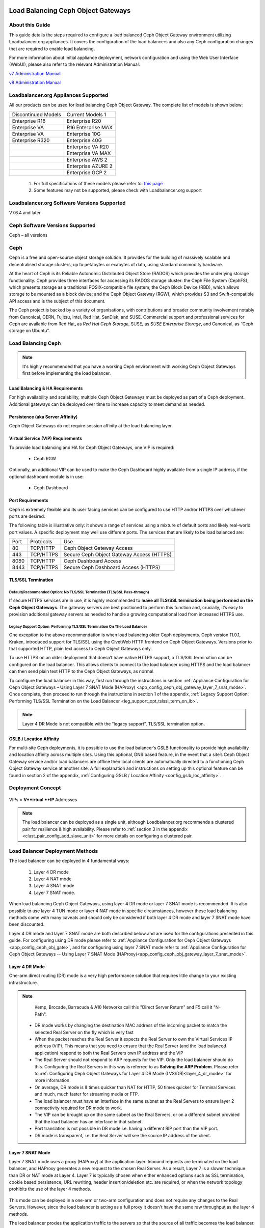 Load Balancing Ceph Object Gateways
===================================

.. _lb_ceph_obj_gate:

About this Guide
----------------
This guide details the steps required to configure a load balanced Ceph Object Gateway environment utilizing Loadbalancer.org appliances. It covers the configuration of the load balancers and also any Ceph configuration changes that are required to enable load balancing.

For more information about initial appliance deployment, network configuration and using the Web User Interface (WebUI), please also refer to the relevant Administration Manual:

`v7 Administration Manual <http://pdfs.loadbalancer.org/loadbalanceradministrationv7.pdfv7>`_

`v8 Administration Manual <http://pdfs.loadbalancer.org/loadbalanceradministrationv8.pdf>`_


Loadbalancer.org Appliances Supported
-------------------------------------
All our products can be used for load balancing Ceph Object Gateway. The complete list of models is shown below:

+---------------------+-----------------------+
| Discontinued Models |  Current Models  1    |
+---------------------+-----------------------+
| Enterprise R16      |  Enterprise R20       |
+---------------------+-----------------------+
| Enterprise VA       |  R16 Enterprise MAX   |
+---------------------+-----------------------+
| Enterprise VA       |  Enterprise 10G       |
+---------------------+-----------------------+
| Enterprise R320     |  Enterprise 40G       |
+---------------------+-----------------------+
|                     |  Enterprise VA R20    |
+---------------------+-----------------------+
|                     |  Enterprise VA MAX    |
+---------------------+-----------------------+
|                     |  Enterprise AWS    2  |
+---------------------+-----------------------+
|                     |  Enterprise AZURE  2  |
+---------------------+-----------------------+
|                     |  Enterprise GCP    2  |
+---------------------+-----------------------+

   1. For full specifications of these models please refer to: `this page <http://www.loadbalancer.org/products/hardware>`_
   2. Some features may not be supported, please check with Loadbalancer.org support


Loadbalancer.org Software Versions Supported
--------------------------------------------

V7.6.4 and later

Ceph Software Versions Supported
--------------------------------

Ceph – all versions


Ceph
----

Ceph is a free and open-source object storage solution. It provides for the building of massively scalable and decentralised storage clusters, up to petabytes or exabytes of data, using standard commodity hardware.

At the heart of Ceph is its Reliable Autonomic Distributed Object Store (RADOS) which provides the underlying storage functionality. Ceph provides three interfaces for accessing its RADOS storage cluster: the Ceph File System (CephFS), which presents storage as a traditional POSIX-compatible file system; the Ceph Block Device (RBD), which allows storage to be mounted as a block device; and the Ceph Object Gateway (RGW), which provides S3 and Swift-compatible API access and is the subject of this document.

The Ceph project is backed by a variety of organisations, with contributions and broader community involvement notably from Canonical, CERN, Fujitsu, Intel, Red Hat, SanDisk, and SUSE. Commercial support and professional services for Ceph are available from Red Hat, as *Red Hat Ceph Storage*, SUSE, as *SUSE Enterprise Storage*, and Canonical, as “Ceph storage on Ubuntu”.

Load Balancing Ceph
-------------------

.. note::
     It's highly recommended that you have a working Ceph environment with working Ceph Object Gateways first before implementing the load balancer.

Load Balancing & HA Requirements
^^^^^^^^^^^^^^^^^^^^^^^^^^^^^^^^
For high availability and scalability, multiple Ceph Object Gateways must be deployed as part of a Ceph deployment. Additional gateways can be deployed over time to increase capacity to meet demand as needed.

Persistence (aka Server Affinity)
^^^^^^^^^^^^^^^^^^^^^^^^^^^^^^^^^
Ceph Object Gateways do not require session affinity at the load balancing layer.

Virtual Service (VIP) Requirements
^^^^^^^^^^^^^^^^^^^^^^^^^^^^^^^^^^
To provide load balancing and HA for Ceph Object Gateways, one VIP is required:

   * Ceph RGW

Optionally, an additional VIP can be used to make the Ceph Dashboard highly available from a single IP address, if the optional dashboard module is in use:

   * Ceph Dashboard

Port Requirements
^^^^^^^^^^^^^^^^^
Ceph is extremely flexible and its user facing services can be configured to use HTTP and/or HTTPS over whichever ports are desired.

The following table is illustrative only: it shows a range of services using a mixture of default ports and likely real-world port values. A specific deployment may well use different ports. The services that are likely to be load balanced are:

+------+--------------------+-----------------------------+
| Port | Protocols          |     Use                     |
+------+--------------------+-----------------------------+
|  80  |  TCP/HTTP          | Ceph Object Gateway Access  |
+------+--------------------+-----------------------------+
| 443  |  TCP/HTTPS         | Secure Ceph Object Gateway  |
|      |                    | Access (HTTPS)              |
+------+--------------------+-----------------------------+
| 8080 | TCP/HTTP           | Ceph Dashboard Access       |
+------+--------------------+-----------------------------+
| 8443 | TCP/HTTPS          | Secure Ceph Dashboard       | 
|      |                    | Access (HTTPS)              |
+------+--------------------+-----------------------------+

TLS/SSL Termination
^^^^^^^^^^^^^^^^^^^

Default/Recommended Option: No TLS/SSL Termination (TLS/SSL Pass-through)
"""""""""""""""""""""""""""""""""""""""""""""""""""""""""""""""""""""""""
If secure HTTPS services are in use, it is highly recommended to **leave all TLS/SSL termination being performed on the Ceph Object Gateways**. The gateway servers are best positioned to perform this function and, crucially, it’s easy to provision additional gateway servers as needed to handle a growing computational load from increased HTTPS use.

Legacy Support Option: Performing TLS/SSL Termination On The Load Balancer
""""""""""""""""""""""""""""""""""""""""""""""""""""""""""""""""""""""""""
One exception to the above recommendation is when load balancing older Ceph deployments. Ceph version 11.0.1, Kraken, introduced support for TLS/SSL using the CivetWeb HTTP frontend on Ceph Object Gateways. Versions prior to that supported HTTP, plain text access to Ceph Object Gateways only.

To use HTTPS on an older deployment that doesn’t have native HTTPS support, a TLS/SSL termination can be configured on the load balancer. This allows clients to connect to the load balancer using HTTPS and the load balancer can then send plain text HTTP to the Ceph Object Gateways, as normal.

To configure the load balancer in this way, first run through the instructions in section :ref:`Appliance Configuration for Ceph Object Gateways – Using Layer 7 SNAT Mode (HAProxy) <app_config_ceph_obj_gateway_layer_7_snat_mode>`. Once complete, then proceed to run through the instructions in section 1 of the appendix, :ref:`Legacy Support Option: Performing TLS/SSL Termination on the Load Balancer <leg_support_opt_tslssl_term_on_lb>`.

.. note::
        Layer 4 DR Mode is not compatible with the “legacy support”, TLS/SSL termination option.

GSLB / Location Affinity
^^^^^^^^^^^^^^^^^^^^^^^^

For multi-site Ceph deployments, it is possible to use the load balancer’s GSLB functionality to provide high availability and location affinity across multiple sites. Using this optional, DNS based feature, in the event that a site’s Ceph Object Gateway service and/or load balancers are offline then local clients are automatically directed to a functioning Ceph Object Gateway service at another site.
A full explanation and instructions on setting up this optional feature can be found in section 2 of the appendix, :ref:`Configuring GSLB / Location Affinity <config_gslb_loc_affinity>`.


Deployment Concept
------------------

        .. image:: lb_deploy_img/07_01.png

VIPs = **V**irtual **IP** Addresses

.. note::
     The load balancer can be deployed as a single unit, although Loadbalancer.org recommends a clustered pair for resilience & high availability. Please refer to :ref:`section 3 in the appendix <clust_pair_config_add_slave_unit>` for more details on configuring a clustered pair.

Load Balancer Deployment Methods
--------------------------------
The load balancer can be deployed in 4 fundamental ways: 

   1. Layer 4 DR mode 
   2. Layer 4 NAT mode
   3. Layer 4 SNAT mode
   4. Layer 7 SNAT mode.

When load balancing Ceph Object Gateways, using layer 4 DR mode or layer 7 SNAT mode is recommended. It is also possible to use layer 4 TUN mode or layer 4 NAT mode in specific circumstances, however these load balancing methods come with many caveats and should only be considered if both layer 4 DR mode and layer 7 SNAT mode have been discounted.

Layer 4 DR mode and layer 7 SNAT mode are both described below and are used for the configurations presented in this guide. For configuring using DR mode please refer to :ref:`Appliance Configuration for Ceph Object Gateways <app_config_ceph_obj_gate>`, and for configuring using layer 7 SNAT mode refer to :ref:`Appliance Configuration for Ceph Object Gateways -- Using Layer 7 SNAT Mode (HAProxy)<app_config_ceph_obj_gateway_layer_7_snat_mode>`. 

Layer 4 DR Mode
^^^^^^^^^^^^^^^
One-arm direct routing (DR) mode is a very high performance solution that requires little change to your existing infrastructure.

.. note:: 
     Kemp, Brocade, Barracuda & A10 Networks call this "Direct Server Return" and F5 call it "N-Path".

        .. image:: lb_deploy_img/08_01.png


   * DR mode works by changing the destination MAC address of the incoming packet to match the selected Real Server on the fly which is very fast
   * When the packet reaches the Real Server it expects the Real Server to own the Virtual Services IP address (VIP). This means that you need to ensure that the Real Server (and the load balanced application) respond to both the Real Servers own IP address and the VIP
   * The Real Server should not respond to ARP requests for the VIP.  Only the load balancer should do this. Configuring the Real Servers in this way is referred to as **Solving the ARP Problem**. Please refer to :ref:`Configuring Ceph Object Gateways for Layer 4 DR Mode (LVS/DR)<layer_4_dr_mode>` for more information.
   * On average, DR mode is 8 times quicker than NAT for HTTP, 50 times quicker for Terminal Services and much, much faster for streaming media or FTP.
   * The load balancer must have an Interface in the same subnet as the Real Servers to ensure layer 2 connectivity required for DR mode to work.
   * The VIP can be brought up on the same subnet as the Real Servers, or on a different subnet provided that the load balancer has an interface in that subnet.
   * Port translation is not possible in DR mode i.e. having a different RIP port than the VIP port.
   * DR mode is transparent, i.e. the Real Server will see the source IP address of the client.

Layer 7 SNAT Mode
^^^^^^^^^^^^^^^^^
Layer 7 SNAT mode uses a proxy (HAProxy) at the application layer. Inbound requests are terminated on the load balancer, and HAProxy generates a new request to the chosen Real Server. As a result, Layer 7 is a slower technique than DR or NAT mode at Layer 4. Layer 7 is typically chosen when either enhanced options such as SSL termination, cookie based persistence, URL rewriting, header insertion/deletion etc. are required, or when the network topology prohibits the use of the layer 4 methods.

        .. image:: lb_deploy_img/08_02.png

This mode can be deployed in a one-arm or two-arm configuration and does not require any changes to the Real Servers. However, since the load balancer is acting as a full proxy it doesn't have the same raw throughput as the layer 4 methods.

The load balancer proxies the application traffic to the servers so that the source of all traffic becomes the load balancer.

   * SNAT mode is a full proxy and therefore load balanced Real Servers do not need to be changed in any way.
   * Because SNAT mode is a full proxy any server in the cluster can be on any accessible subnet including across the Internet or WAN.
   * SNAT mode is not transparent by default, i.e. the Real Servers will not see the source IP address of the client, they will see the load balancers own IP address by default, or any other local appliance IP address if preferred (e.g. the VIP address), this can be configured per layer 7 VIP. If required, the clients IP address can be passed through either by enabling TProxy on the load balancer, or for HTTP, using X-forwarded-For headers. Refer to `chapter 6 in the Loadbalancer administration manual <http://pdfs.loadbalancer.org/loadbalanceradministrationv8.pdf>`__ for more details.
   * SNAT mode can be deployed using either a 1-arm or 2-arm configuration.

Our Recommendation
^^^^^^^^^^^^^^^^^^
The load balancing method to use depends on a number of factors. To help choose, presented below is a brief summary of each method.

Layer 4 DR Mode (LVS/DR)
""""""""""""""""""""""""
This mode delivers the **best raw performance and throughput**. It requires making a few simple changes on the Ceph Object Gateways see :ref:`Configuring Ceph Object Gateways for Layer 4 DR Mode (LVS/DR) <layer_4_dr_mode>` for details).

This is **particularly well suited to read-intensive storage scenarios** because the bandwidth of the return traffic is maximised by completely bypassing the load balancer. This is also known as ‘direct server return’.

This mode has the caveat that the load balancer *must* reside on the same network segment as the Ceph Object Gateways. If that condition cannot be met then layer 7 SNAT mode should be used.

Layer 7 SNAT Mode (HAProxy)
"""""""""""""""""""""""""""
This is the **simplest and most flexible** mode to configure as no changes are required on the Ceph Object Gateways. The servers can be located anywhere in relation to the load balancer, provided that traffic can be routed between the load balancer and the servers.
In this mode, the load balancer uses HAProxy and acts as a full reverse proxy between the users and the Ceph Object Gateways.


Configuring Ceph for Load Balancing
===================================

 .. _layer_4_dr_mode: 

Configuring Ceph Object Gateways for Layer 4 DR Mode (LVS/DR)
-------------------------------------------------------------
If Layer 4 DR mode is used then the ‘ARP problem’ must be solved. This involves configuring each Real Server (each Ceph Object Gateway in this context) to be able to receive traffic destined for the VIP address, and ensuring that each Real Server does not respond to ARP requests for the VIP address – only the load balancer should do this.

The steps below are for Linux servers. For instructions for FreeBSD servers, please refer to chapter 6 in our `admin manual <http://pdfs.loadbalancer.org/loadbalanceradministrationv8.pdf>`__.

   1. **Step 1: Re-configure ARP On The Real Servers**
         
        To do this, add the following lines to /etc/sysctl.conf::

                net.ipv4.conf.all.arp_ignore=1
                net.ipv4.conf.ens192.arp_ignore=1
                net.ipv4.conf.all.arp_announce=2
                net.ipv4.conf.ens192.arp_announce=2

        For example:

      .. image:: lb_deploy_img/09_01.png

      .. note::
        Adjust the commands shown above to suit the network configuration of your server, i.e. change ens192 to match the name of your server’s network interface.

   2. **Step 2: Re-configure DAD On The Real Servers (this Step Is Only Necessary If Using IPv6 Addresses)**

        Add the following lines to /etc/sysctl.conf::

                net.ipv6.conf.lo.dad_transmits=0
                net.ipv6.conf.lo.accept_dad=0

   3. **Step 3: Apply These Settings**

        Either reboot the Real Server or run the following command to apply these settings::

                /sbin/sysctl -p

   4. **Step 4: Add The Virtual Service’s IP Address To The Loopback Adapter**

        To temporarily add the VIP address, e.g. for an initial test, run the following command for the VIP address::

                ip addr add dev lo <IPv4-VIP>/32

        For IPv6 addresses use::

                ip addr add dev lo <IPv6-VIP>/128


        .. image:: lb_deploy_img/09_03.png


      To make this new address permanent and persist across server reboots, add the command to an appropriate startup script, such as /etc/rc.local. For example, on CentOS 7 / RHEL 7:

        .. image:: lb_deploy_img/09_04.png

       As described in the help text, on CentOS 7 / RHEL 7 it is necessary to also execute::

        chmod +x /etc/rc.d/rc.local

      to make the rc.local script executable during boot, otherwise the VIP address will not be added at boot.

      .. note::
        Note: As an alternative to using a startup script such as rc.local (which, on some Linux distributions, may be considered a legacy option or is offered “for compatibility purposes” only), the VIP address can be added to the loopback adaptor by modifying the OS appropriate NIC configuration file.

      As an example, on CentOS 7 / RHEL 7 the loopback adaptor configuration file at /etc/sysconfig/network-scripts/ifcfg-lo can be appended to in order to add the additional IP address, e.g. by appending::

              IPADDR1=172.26.11.231
              NETMASK1=255.255.255.255

      .. image:: lb_deploy_img/09_05.png

      The network service would then need to be restarted to put the new configuration and IP address into use, e.g. by executing:: 
        
           systemctl restart network

        

.. _config_dash_mod_for_load_bal:

Configuring the Dashboard Module for Load Balancing
---------------------------------------------------

The Ceph Dashboard module is an optional component of Ceph. If desired, an additional virtual service can be used to make the Ceph Dashboard highly available from a single IP address.
Two changes should be made to the dashboard module before attempting to load balance the service.

Disable The Redirection
^^^^^^^^^^^^^^^^^^^^^^^
The default behaviour of passive manager nodes is to send an HTTP 303 response status code when a client attempts to access the dashboard from them. When the dashboard service is being load balanced, there is a possibility that a connecting client could be sent an unresolvable URL redirect in the event that a fail over from one manager to another is in progress. As such, the default redirection behaviour should be disabled when the dashboard service is being load balanced.
From any Ceph node in the cluster, execute the following command (sudo privileges may be required)::

        ceph config set mgr mgr/dashboard/standby_behaviour "error"

.. image:: lb_deploy_img/09_06.png


Configure The Error Status Code
^^^^^^^^^^^^^^^^^^^^^^^^^^^^^^^
Once redirection has been disabled, passive manager nodes will send an HTTP 500 ‘internal server error’ status code if a client attempts to access the dashboard from them. It is recommended by the Ceph project, and is good practice, to use the more descriptive HTTP 503 ‘service unavailable’ status code.
From any Ceph node in the cluster, execute the following command (sudo privileges may be required)::

        ceph config set mgr mgr/dashboard/standby_error_status_code 503

.. image:: lb_deploy_img/09_07.png

Loadbalancer.org Appliance – the Basics
=======================================

Virtual Appliance Download & Deployment
---------------------------------------
A fully featured, fully supported 30 day trial is available if you are conducting a PoC (Proof of Concept) deployment. The VA is currently available for VMware, Virtual Box, Hyper-V, KVM and XEN and has been optimized for each Hypervisor. By default, the VA is allocated 1 CPU, 2GB of RAM and has an 8GB virtual disk. The Virtual Appliance can be downloaded  `here <http://www.loadbalancer.org/resources/free-trial>`_.

.. note::

     The same download is used for the licensed product, the only difference is that a license key file (supplied by our sales team when the product is purchased) must be applied using the appliance's WebUI.

.. note::

     Please refer to the `Administration Manual <http://pdfs.loadbalancer.org/v8/loadbalanceradministrationv8.3.pdf>`_ and the ReadMe.txt text file included in the VA download for more detailed information on deploying the VA using various Hypervisors.

Initial Network Configuration
^^^^^^^^^^^^^^^^^^^^^^^^^^^^^
The IP address, subnet mask, default gateway and DNS settings can be configured in several ways as detailed below:

Method 1 - Using the Network Setup Wizard at the console
""""""""""""""""""""""""""""""""""""""""""""""""""""""""
After boot up, follow the instructions on the console to configure the IP address, subnet mask, default gateway and DNS settings.

Method 2 - Using the WebUI
""""""""""""""""""""""""""
   1. Using a browser, connect to the WebUI on the default IP address/port: https://192.168.2.21:9443
   2. To set the IP address & subnet mask, use: Local Configuration > Network Interface Configuration
   3. To set the default gateway, use: Local Configuration > Routing
   4. To configure DNS settings, use: Local Configuration > Hostname & DNS

Accessing the Web User Interface (WebUI)
^^^^^^^^^^^^^^^^^^^^^^^^^^^^^^^^^^^^^^^^
The WebUI can be accessed via HTTPS at the following URL: https://192.168.2.21:9443/lbadmin

* Note the port number → 9443

(replace 192.168.2.21 with the IP address of your load balancer if it's been changed from the default)

Login using the following credentials:

    Username: loadbalancer
    Password: loadbalancer

Note: To change the password , use the WebUI menu option: Maintenance > Passwords.

Once logged in, the WebUI will be displayed as shown on the following page:

 .. image:: lb_deploy_img/10_01.png

(shows v8.2.x)

HA Clustered Pair Configuration
-------------------------------
Loadbalancer.org recommend that load balancer appliances are deployed in pairs for high availability. In this guide a single unit is deployed first, adding a secondary slave unit is covered in section 3 of the appendix.

.. _app_config_ceph_obj_gate:

Appliance Configuration for Ceph Object Gateways – Using Layer 4 DR Mode (LVS/DR)
=================================================================================

The following instructions assume that the steps from :ref:`Configuring Ceph Object Gateways for Layer 4 DR Mode (LVS/DR)<layer_4_dr_mode>` have already been followed.

Configuring VIP 1 – Ceph Object Gateways
----------------------------------------

Configuring The Virtual Service (VIP)
^^^^^^^^^^^^^^^^^^^^^^^^^^^^^^^^^^^^^

1. Using the web user interface, navigate to Cluster Configuration > Layer 4 – Virtual Services and click on Add a new Virtual Service
2. Define the Label for the virtual service as required, e.g. Ceph_RGW
3. Set the Virtual Service IP Address field to the required IP address, e.g. 172.26.11.231
4. Set the Ports field to the ports that are in use by the Ceph Object Gateways, e.g. 80,443
5. Leave the Protocol set to TCP
6. Leave the Forwarding Method set to Direct Routing
7. Click Update to create the virtual service
   
   .. image:: lb_deploy_img/11_01.png



8. Click Modfiy next to the newly created VIP
9. Set the Balance Mode to Weighted Round Robin
10. Ensure that the Persistence Enable checkbox is not checked
11. Click Update

Defining The Real Servers (RIPs)
^^^^^^^^^^^^^^^^^^^^^^^^^^^^^^^^
1. Using the web user interface, navigate to *Cluster Configuration > Layer 4 – Real Servers* and click on **Add a new Real Server** next to the newly created VIP.
2. Define the *Label* for the real server as required, e.g. **RGW_Node1**.
3. Set the *Real Server IP Address* field to the required IP address, e.g. **172.26.11.220**.
4. Click **Update**.
5. Repeat these steps to add the remaining Ceph Object Gateways


   .. image:: lb_deploy_img/11_02.png


Configuring VIP 2 – Ceph Dashboard
----------------------------------
A layer 7 solution (which uses HAProxy) should be used for this optional virtual service. To configure it, follow the instructions in section :ref:`Configuring VIP 2 – Ceph Dashboard <config_vip2_ceph_dash>`:  followed by the instructions that immediately follow it, :ref:`Finalizing the Layer 7 Configuration <final_layer_7_config>`.

.. _app_config_ceph_obj_gateway_layer_7_snat_mode:

Appliance Configuration for Ceph Object Gateways – Using Layer 7 SNAT Mode (HAProxy)
====================================================================================

Enabling Multithreaded Load Balancing
-------------------------------------
For the full layer 7 load balancing scenario (not necessary if using a layer 7 virtual service for the dashboard element *only*), the Loadbalancer.org appliance should be configured to actively use multiple CPU cores for the load balancing process. This is required to achieve the high level of performance and throughput required when load balancing a deployment of Ceph Object Gateways at layer 7.

.. note:: 
        A virtual host should be allocated a minimum of 4 vCPUs.

To enable multithreaded mode from the WebUI:

   1. Navigate to *Cluster Configuration > Layer 7 - Advanced Configuration*
   2. Check the **Enable Multithreading** checkbox
   3. Set Number of Threads as appropriate, e.g. **3**

      .. note:: 
         We recommend using a number of threads equal to ‘the number of CPU cores - 1’.
         For example: on a 4 core CPU system, 3 threads are recommended; on an 8 core CPU system, 
         7 threads are recommended.
    
   4. Click **Update** to apply the changes



Configuring VIP 1 – Ceph Object Gateways
----------------------------------------

Configuring The Virtual Service (VIP)
^^^^^^^^^^^^^^^^^^^^^^^^^^^^^^^^^^^^^

   1. Using the web user interface, navigate to *Cluster Configuration > Layer 7 – Virtual Services* and click on **Add a new Virtual Service**
   2. Define the Label for the virtual service as required, e.g. **Ceph_RGW**
   3. Set the *Virtual Service IP Address* field to the required IP address, e.g. **172.26.11.232**
   4. Set the Ports field to the ports that are in use by the Ceph Object Gateways, e.g. **80,443i**
   5. Set the *Layer 7 Protocol* to **TCP Mode**
   6. Click **Update** to create the virtual service

   .. image:: lb_deploy_img/11_01.png

   7. Click **Modfiy** next to the newly created VIP
   8. Set the *Balance Mode* to **Weighted Round Robin**
   9. Set *Persistence Mode* to **None**
   10. Click **Update**

Defining The Real Servers (RIPs)
^^^^^^^^^^^^^^^^^^^^^^^^^^^^^^^^

   1. Using the web user interface, navigate to *Cluster Configuration > Layer 7 – Real Servers* and click on **Add a new Real Server** next to the newly created VIP
   2. Define the Label for the real server as required, e.g. **RGW_Node1**
   3. Set the *Real Server IP Address* field to the required IP address, e.g. **172.26.11.220**
   4. Click **Update**
   5. Repeat these steps to add the remaining Ceph Object Gateways.

   .. image:: lb_deploy_img/11_02.png



.. _config_vip2_ceph_dash:

Configuring VIP 2 – Ceph Dashboard
----------------------------------
The Ceph Dashboard module is an optional component of Ceph. In a deployment with multiple manager nodes, only one manager node is active at a given time. Only the active manager node hosts the web-based dashboard service.

If desired, an additional virtual service can be used on the load balancer to ensure that the Ceph Dashboard is highly available and always accessible from the same IP address.

The dashboard should have been configured for load balancing before following the instructions presented below (see section :ref:`Configuring the Dashboard Module for Load Balancing <config_dash_mod_for_load_bal>`).

  .. image:: lb_deploy_img/12_04.png


Configuring The Virtual Service (VIP)
^^^^^^^^^^^^^^^^^^^^^^^^^^^^^^^^^^^^^

   1. Using the web user interface, navigate to *Cluster Configuration > Layer 7 – Virtual Services* and click on **Add a new Virtual Service**
   2. Define the *Label* for the virtual service as required, e.g. **Ceph_Dashboard**
   3. Set the *Virtual Service IP Address* field to the required IP address, e.g. **172.26.11.233**
   4. Set the *Ports* field to the ports that are in use by the Ceph Dashboard, e.g. **8080,8443**
   5. Set the *Layer 7 Protocol* to **TCP Mode**
   6. Click **Update** to create the virtual service.

      .. image:: lb_deploy_img/12_05.png 
      
   7. Click **Modfiy** next to the newly created VIP.
   8. In the *Health Checks* section click **Advanced** to expand the menu.
   9. Set *Health Checks* as appropriate for the dashboard configuration. For example:
      * If the dashboard service is configured to use HTTP then a valid option is to select **Negotiate HTTP (GET)** and set the *Check Port* as required, e.g. **8080**
      * If the dashboard service is configured to use HTTPS then a valid option is to select **Negotiate HTTPS (GET)** and set the *Check Port* as required, e.g. **8443**

   10. In the *Other* section click **Advanced** to expand the menu.
   11. Check the **Timeout** checkbox.
   12. Set *Client Timeout* to **50s** (for 50 seconds).
   13. Set *Real Server Timeout* to **450s**.
   14. Click **Update**.


Defining The Real Servers (RIPs)
^^^^^^^^^^^^^^^^^^^^^^^^^^^^^^^^

   1. Using the web user interface, navigate to *Cluster Configuration > Layer 7 – Real Servers* and click on **Add a new Real Server** next to the newly created VIP.
   2. Define the *Label* for the real server as required, e.g. **Manager_Node1**.
   3. Set the *Real Server IP Address* field to the required IP address, e.g. **172.26.11.200**
   4. Click **Update**.
   5. Repeat these steps to add the remaining manager nodes.

   .. image:: lb_deploy_img/12_06.png

   .. note::
      Unlike with most load balancing deployments, it is required to add all manager nodes to the dashboard virtual service. This is because any manager node could be the single active node at a given time. For example, if a manager node becomes the active node but is not defined under the dashboard virtual service then the virtual service will fail.

.. _final_layer_7_config:

Finalizing the Layer 7 Configuration
------------------------------------
To apply the new settings, HAProxy must be reloaded as follows:

   1. Using the WebUI, navigate to: *Maintenance > Restart Services* and click **Reload HAProxy**.

Testing & Verification
======================

Using System Overview
---------------------
The System Overview can be viewed in the WebUI. It shows a graphical view of all VIPs & RIPs (i.e. the Ceph nodes) and shows the state/health of each server as well as the state of the cluster as a whole.

The example below shows a **layer 4 DR mode** configuration load balancing a pair of Ceph Object Gateways, where both nodes are healthy and available to accept connections, and a layer 7 virtual service for the Ceph Dashboard, with the active manager node showing as available to accept connections:

.. image:: lb_deploy_img/13_01.png


The example below shows a **layer 7 SNAT mode** configuration load balancing a pair of Ceph Object Gateways, where both nodes are healthy and available to accept connections, and a layer 7 virtual service for the Ceph Dashboard, with the active manager node showing as available to accept connections:

.. image:: lb_deploy_img/13_02.png


Testing Dashboard Fail Over
---------------------------
It is possible to issue a command to intentionally cause the active manager node to fail. This will cause one of the other manager nodes to become active and start serving the Ceph Dashboard service. From the load balancer’s System Overview page, the active manager node should then turn ’red’/offline and another manager node should become ’green’/healthy.

From any Ceph node in the cluster, execute the following command to trigger a manager node failure (sudo privileges may be required)::

     ceph mgr fail <hostnameOfActiveManager>

In the following example, the manager daemons all reside on monitor nodes. A failure is triggered on the active manager daemon, which resides on monitor node 1:

.. image:: lb_deploy_img/13_03.png

It is then observed that another manager node has become active:

.. image:: lb_deploy_img/13_04.png


As a final test, the dashboard is successfully logged into using the VIP address, which is 172.26.11.233 in this example:

.. image:: lb_deploy_img/13_05.png


Technical Support
=================
For more details about configuring the appliance and assistance with designing your deployment please don't hesitate to contact the support team using the following email address: support@loadbalancer.org.


Further Documentation
The Administration Manual contains much more information about configuring and deploying the appliance. It's available here: http://pdfs.loadbalancer.org/loadbalanceradministrationv8.pdf

Conclusion
==========
Loadbalancer.org appliances provide a very cost effective solution for highly available load balanced Ceph environments with Ceph Object Gateways.

Appendix
========

.. _leg_support_opt_tslssl_term_on_lb:

Legacy Support Option: Performing TLS/SSL Termination on the Load Balancer
--------------------------------------------------------------------------
Ceph versions prior to 11.0.1, Kraken, supported HTTP access to Ceph Object Gateways only. To use HTTPS on an older deployment which doesn’t have native HTTPS support, a TLS/SSL termination can be configured on the load balancer. This allows clients to connect to the load balancer using HTTPS, and the load balancer can then send plain text HTTP to the Ceph Object Gateways.

The following instructions assume that the steps from section `Appliance Configuration for Ceph Object Gateways – Using Layer 7 SNAT Mode (HAProxy) <app_config_ceph_obj_gate>` have already been followed.

Uploading The Certificate
^^^^^^^^^^^^^^^^^^^^^^^^^
A self signed public certificate is included on the load balancer. This can be used for handling TLS/SSL connections, however, connecting clients will need to manually intervene to accept the self signed certificate when connecting to the load balanced HTTPS service. This is often acceptable for internal deployments. For public facing deployments, it is strongly advised to obtain a public certificate signed by a well known and trusted certificate authority.

Once obtained, the appropriate public certificate, including **both** the private key and public certificate parts, must be uploaded to the load balancer for TLS/SSL termination to work.

Detailed information on creating PEM certificate files and converting between certificate formats is presented in our Administration Manual: http://pdfs.loadbalancer.org/loadbalanceradministrationv8.pdf

The process for uploading a certificate is as follows:
   1. Using the web user interface, navigate to *Cluster Configuration > SSL Certificate* and click on **Add a new SSL Certificate**
   2. Press the *Upload prepared PEM/PFX file* radio button
   3. Define the Label for the certificate as required. It may make sense to use the domain that the certificate is associated to, e.g. **ceph.mysite.org**.
   4. Click on **Browse** and select the appropriate PEM or PFX style certificate.
   5. If uploading a PFX certificate, enter the certificate’s password in the **PFX File Password** field.
   6. Click **Upload** certificate.

Modifying The Existing Ceph Object Gateways Virtual Service
^^^^^^^^^^^^^^^^^^^^^^^^^^^^^^^^^^^^^^^^^^^^^^^^^^^^^^^^^^^
   1. Using the web user interface, navigate to *Cluster Configuration > Layer 7 – Virtual Services* and click **Modify** next to the Ceph Object Gateways virtual service (*Ceph_RGW* in the example presented in this document).
   2. Set the Ports field to the port that is in use by the Ceph Object Gateways for the HTTP service, e.g. **80**.
   3. Click **Update**.

Creating The TLS/SSL Termination
^^^^^^^^^^^^^^^^^^^^^^^^^^^^^^^^
   1. Using the web user interface, navigate to *Cluster Configuration > SSL Termination* and click on **Add a new Virtual Service**.
   2. From the *Associated Virtual Service* drop-down list, select the Ceph Object Gateways service that was created previously, e.g. **Ceph_RGW**.
   3. Set the *Virtual Service Port* field to the port that will be used for the HTTPS service, e.g. **443**.
   4. If using an uploaded public certificate, i.e. not the default self signed certificate, from the *SSL Certificate* drop-down list, select the certificate for the service in question, which in this example is **ceph.mysite.org**.
   5. Click **Update** to create the TLS/SSL termination service.

   .. image:: lb_deploy_img/17_01.png



Finalizing The Configuration
^^^^^^^^^^^^^^^^^^^^^^^^^^^^
To apply the new settings, HAProxy and stunnel must both be reloaded as follows:

   1. Using the WebUI, navigate to: *Maintenance > Restart Services* and click **Reload STunnel**.
   2. Using the WebUI, navigate to: *Maintenance > Restart Services* and click **Reload HAProxy**.


.. _config_gslb_loc_affinity:

Configuring GSLB / Location Affinity
------------------------------------

Conceptual Overview
^^^^^^^^^^^^^^^^^^^
For **multi-site Ceph deployments**, it is possible to use the load balancer’s GSLB functionality to provide high availability and location affinity across multiple sites.
   * Clients across multiple sites can use the same fully qualified domain name to access the Ceph Object Gateway service.
   * Under normal operation, clients are directed to their site’s local cluster of Ceph Object Gateways.
   * In the event that a site’s Ceph Object Gateway service and/or load balancers are offline then local clients are automatically directed to a functioning cluster of Ceph Object Gateways at another site.

   For the sake of simplicity, the diagram presented below shows a two site setup. The principle can be extended to  encompass as many sites as desired.


.. image:: lb_deploy_img/17_02.png


Explanation:
   * **Start:** A client tries to access the Ceph Object Gateway service using the S3 protocol. To do this, the client uses the service’s fully qualified domain name, in this example *s3-region1.domain.tld*.
   * The client sends a DNS query for *s3-region1.domain.tld* to its local DNS server.
   * The local site’s DNS server has the domain *s3-region1.domain.tld* delegated to the load balancers.
   * The DNS server sends a delegated DNS query for *s3-region1.domain.tld* to one of the load balancers.
   * The load balancer that received the delegated DNS query replies to the DNS server by serving up the appropriate, **local** VIP address. For example, if the query originated from the 10.0.0.0/24 subnet then the VIP in that subnet is served up. Likewise, if the query originated from the 172.16.0.0/24 subnet then the VIP in that subnet is served up. As such, clients are always directed to their local, on-site Ceph Object Gateway cluster, provided that the on-site instances are online and available
   * The DNS server sends the delegated DNS answer to the client.
   * **Finish:** The client connects to the S3 service at *s3-region1.domain.tld* by using the local VIP address

   .. note::
      **In the event that the cluster of Ceph Object Gateways and/or load balancers at one site should completely fail** then local clients will be directed to the cluster of Ceph Object Gateways at the other site and the service will continue to be available.
      This style of multi-site failover is possible because the load balancers’ GSLB functionality continuously health checks the service at each site. When the service at a site is observed to be unavailable then that site’s IP address is no longer served when responding to DNS queries.
      
Handling Multiple Subdomains

.. _clust_pair_config_add_slave_unit:

Clustered Pair Configuration – Adding a Slave Unit
--------------------------------------------------
If you initially configured just the master unit and now need to add a slave - our recommended procedure, please refer to the relevant section below for more details:

   .. note::
        A number of settings are not replicated as part of the master/slave pairing process and therefore must be manually configured on the slave appliance. These are listed below:
        * Hostname & DNS settings
        * Network settings including IP addresses, bonding configuration and VLANs
        * Routing configuration including default gateways and static routes
        * Date & time settings
        * Physical – Advanced Configuration settings including Internet Proxy IP address & port, Firewall table size, SMTP relay and Syslog server
        * SNMP settings
        * Graphing settings
        * Firewall Script  & Firewall Lockdown Script settings
        * Software updates

Version 7:
----------
Please refer to Chapter 8 – Appliance Clustering for HA in the `v7 Administration Manual <http://www.loadbalancer.org/pdf/loadbalanceradministrationv7.pdf>`.

Version 8:
----------
To add a slave node – i.e. create a highly available clustered pair:
   * Deploy a second appliance that will be the slave and configure initial network settings
   * Using the WebUI, navigate to: *Cluster Configuration > High-Availability Configuration*

   .. image:: lb_deploy_img/17_03.png

   * Specify the IP address and the loadbalancer users password (the default is 'loadbalancer')  for the slave (peer) appliance as shown above
   * Click **Add new node**.
   * The pairing process now commences as shown below:

   .. image:: lb_deploy_img/17_04.png

   * Once complete, the following will be displayed:

   .. image:: lb_deploy_img/17_05.png

   * To finalize the configuration, restart heartbeat and any other services as prompted in the blue message box at the top of the screen.

   .. note::
            Clicking the Restart Heartbeat button on the master appliance will also automatically restart heartbeat on the slave appliance.


   .. note::
            Please refer to chapter 9 – Appliance Clustering for HA in the Administration Manual for more detailed information on configuring HA with 2 appliances.

Document Revision History
+-----------+------------------+--------------------+---------------------+---------------+
|  Version  |  Date            |     Change         |  Reason for Change  |  Changed By   |
+-----------+------------------+--------------------+---------------------+---------------+
|  1.0.0    |  23 March 2020   |  Iniitial version  |                     |      AH       |
+-----------------------------------------------------------------------------------------+

About Loadbalancer.org
----------------------
Loadbalancer.org’s mission is to ensure that its clients’ businesses are never interrupted. The load balancer experts ask the right questions to get to the heart of what matters, bringing a depth of understanding to each deployment. Experience enables Loadbalancer.org engineers to design less complex, unbreakable solutions - and to provide exceptional personalized support.




United Kingdom

Loadbalancer.org Ltd.
Compass House, North Harbour
Business Park, Portsmouth, PO6 4PS
UK:+44 (0) 330 380 1064
sales@loadbalancer.org
support@loadbalancer.org

Canada

Loadbalancer.org Appliances Ltd.
300-422 Richards Street, Vancouver,
BCV6B 2Z4, Canada
TEL:+1 302.213.0122
sales@loadbalancer.org
support@loadbalancer.org



United States

Loadbalancer.org, Inc.
4550 Linden Hill Road, Suite 201
Wilmington, DE 19808, USA
TEL: +1 833.274.2566
sales@loadbalancer.org
support@loadbalancer.org
Germany

Loadbalancer.org GmbH
Tengstraße 2780798,
München, Germany
TEL: +49 (0)89 2000 2179
sales@loadbalancer.org
support@loadbalancer.org


